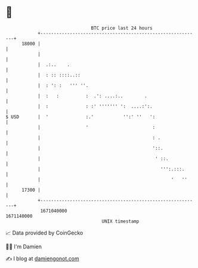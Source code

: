 * 👋

#+begin_example
                                   BTC price last 24 hours                    
               +------------------------------------------------------------+ 
         18000 |                                                            | 
               |                                                            | 
               |  .:..    .                                                 | 
               |  : :: ::::..::                                             | 
               |  : ': :   ''' ''.                                          | 
               |  :   :          :  .': ....:..        .                    | 
               |  :              : :' ''''''' ':  ....:':.                  | 
   $ USD       |  '              :.'           '':' ''   ':                 | 
               |                 '                        :                 | 
               |                                          : .               | 
               |                                          '::.              | 
               |                                           ' ::.            | 
               |                                             ''':.:::.      | 
               |                                                 '   ''     | 
         17300 |                                                            | 
               +------------------------------------------------------------+ 
                1671040000                                        1671140000  
                                       UNIX timestamp                         
#+end_example
📈 Data provided by CoinGecko

🧑‍💻 I'm Damien

✍️ I blog at [[https://www.damiengonot.com][damiengonot.com]]
